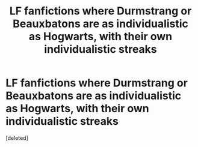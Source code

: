 #+TITLE: LF fanfictions where Durmstrang or Beauxbatons are as individualistic as Hogwarts, with their own individualistic streaks

* LF fanfictions where Durmstrang or Beauxbatons are as individualistic as Hogwarts, with their own individualistic streaks
:PROPERTIES:
:Score: 1
:DateUnix: 1592758109.0
:DateShort: 2020-Jun-21
:FlairText: Request
:END:
[deleted]

